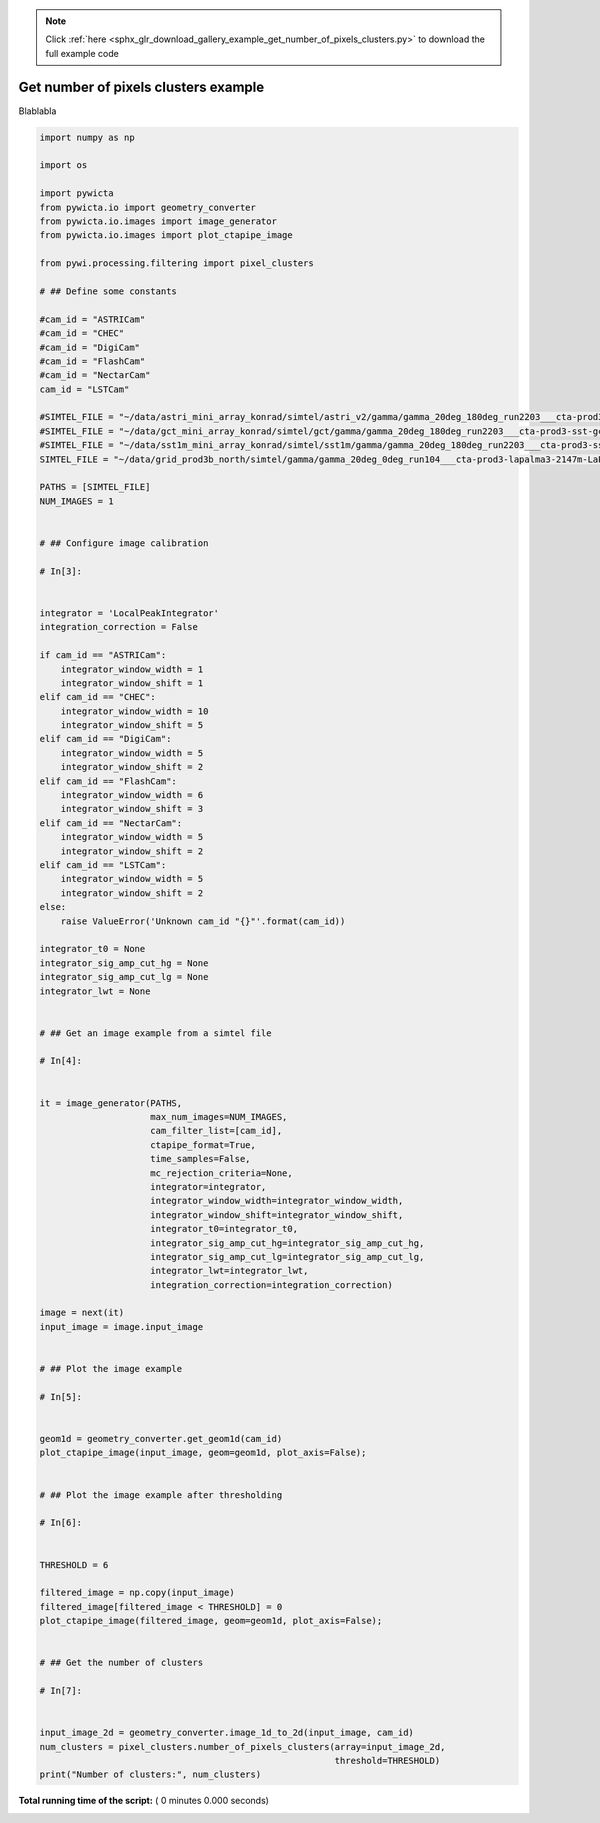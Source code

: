 .. note::
    :class: sphx-glr-download-link-note

    Click :ref:`here <sphx_glr_download_gallery_example_get_number_of_pixels_clusters.py>` to download the full example code
.. rst-class:: sphx-glr-example-title

.. _sphx_glr_gallery_example_get_number_of_pixels_clusters.py:


=====================================
Get number of pixels clusters example
=====================================

Blablabla



.. code-block:: python


    import numpy as np

    import os

    import pywicta
    from pywicta.io import geometry_converter
    from pywicta.io.images import image_generator
    from pywicta.io.images import plot_ctapipe_image

    from pywi.processing.filtering import pixel_clusters

    # ## Define some constants

    #cam_id = "ASTRICam"
    #cam_id = "CHEC"
    #cam_id = "DigiCam"
    #cam_id = "FlashCam"
    #cam_id = "NectarCam"
    cam_id = "LSTCam"

    #SIMTEL_FILE = "~/data/astri_mini_array_konrad/simtel/astri_v2/gamma/gamma_20deg_180deg_run2203___cta-prod3-sst-astri_desert-2150m-Paranal-sst-astri2.simtel.gz"
    #SIMTEL_FILE = "~/data/gct_mini_array_konrad/simtel/gct/gamma/gamma_20deg_180deg_run2203___cta-prod3-sst-gct_desert-2150m-Paranal-sst-gct.simtel.gz"
    #SIMTEL_FILE = "~/data/sst1m_mini_array_konrad/simtel/sst1m/gamma/gamma_20deg_180deg_run2203___cta-prod3-sst-dc_desert-2150m-Paranal-sst-dc.simtel.gz"
    SIMTEL_FILE = "~/data/grid_prod3b_north/simtel/gamma/gamma_20deg_0deg_run104___cta-prod3-lapalma3-2147m-LaPalma.simtel.gz"

    PATHS = [SIMTEL_FILE]
    NUM_IMAGES = 1


    # ## Configure image calibration

    # In[3]:


    integrator = 'LocalPeakIntegrator'
    integration_correction = False

    if cam_id == "ASTRICam":
        integrator_window_width = 1
        integrator_window_shift = 1
    elif cam_id == "CHEC":
        integrator_window_width = 10
        integrator_window_shift = 5
    elif cam_id == "DigiCam":
        integrator_window_width = 5
        integrator_window_shift = 2
    elif cam_id == "FlashCam":
        integrator_window_width = 6
        integrator_window_shift = 3
    elif cam_id == "NectarCam":
        integrator_window_width = 5
        integrator_window_shift = 2
    elif cam_id == "LSTCam":
        integrator_window_width = 5
        integrator_window_shift = 2
    else:
        raise ValueError('Unknown cam_id "{}"'.format(cam_id))

    integrator_t0 = None
    integrator_sig_amp_cut_hg = None
    integrator_sig_amp_cut_lg = None
    integrator_lwt = None


    # ## Get an image example from a simtel file

    # In[4]:


    it = image_generator(PATHS,
                         max_num_images=NUM_IMAGES,
                         cam_filter_list=[cam_id],
                         ctapipe_format=True,
                         time_samples=False,
                         mc_rejection_criteria=None,
                         integrator=integrator,
                         integrator_window_width=integrator_window_width,
                         integrator_window_shift=integrator_window_shift,
                         integrator_t0=integrator_t0,
                         integrator_sig_amp_cut_hg=integrator_sig_amp_cut_hg,
                         integrator_sig_amp_cut_lg=integrator_sig_amp_cut_lg,
                         integrator_lwt=integrator_lwt,
                         integration_correction=integration_correction)

    image = next(it)
    input_image = image.input_image


    # ## Plot the image example

    # In[5]:


    geom1d = geometry_converter.get_geom1d(cam_id)
    plot_ctapipe_image(input_image, geom=geom1d, plot_axis=False);


    # ## Plot the image example after thresholding

    # In[6]:


    THRESHOLD = 6

    filtered_image = np.copy(input_image)
    filtered_image[filtered_image < THRESHOLD] = 0
    plot_ctapipe_image(filtered_image, geom=geom1d, plot_axis=False);


    # ## Get the number of clusters

    # In[7]:


    input_image_2d = geometry_converter.image_1d_to_2d(input_image, cam_id)
    num_clusters = pixel_clusters.number_of_pixels_clusters(array=input_image_2d,
                                                            threshold=THRESHOLD)
    print("Number of clusters:", num_clusters)


**Total running time of the script:** ( 0 minutes  0.000 seconds)


.. _sphx_glr_download_gallery_example_get_number_of_pixels_clusters.py:


.. only :: html

 .. container:: sphx-glr-footer
    :class: sphx-glr-footer-example



  .. container:: sphx-glr-download

     :download:`Download Python source code: example_get_number_of_pixels_clusters.py <example_get_number_of_pixels_clusters.py>`



  .. container:: sphx-glr-download

     :download:`Download Jupyter notebook: example_get_number_of_pixels_clusters.ipynb <example_get_number_of_pixels_clusters.ipynb>`


.. only:: html

 .. rst-class:: sphx-glr-signature

    `Gallery generated by Sphinx-Gallery <https://sphinx-gallery.readthedocs.io>`_

